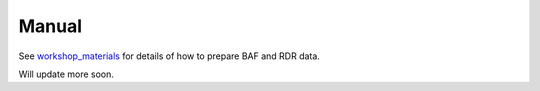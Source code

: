 ======
Manual
======


.. contents:: Manual
   :depth: 1
   :local:



See `workshop_materials`_ for details of how to prepare BAF and RDR data.

Will update more soon.




.. _workshop_materials: https://github.com/Rongtingting/xclone-data/blob/main/CPOS_Workshop/CPOS_Workshop.md